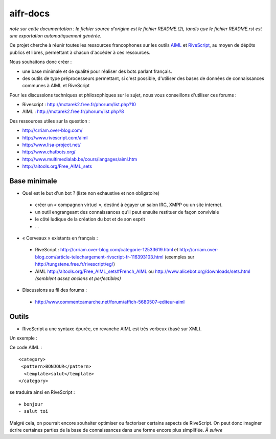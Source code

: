 #########
aifr-docs
#########

*note sur cette documentation : le fichier source d'origine est le fichier README.t2t, tandis que le fichier README.rst est une exportation automatiquement générée.*

Ce projet cherche à réunir toutes les ressources francophones sur les outils `AIML <https://fr.wikipedia.org/wiki/AIML>`_ et `RiveScript <http://www.rivescript.com/>`_, au moyen de dépôts publics et libres, permettant à chacun d'accéder à ces ressources.

Nous souhaitons donc créer :


- une base minimale et de qualité pour réaliser des bots parlant français.
- des outils de type préprocesseurs permettant, si c'est possible, d'utiliser des bases de données de connaissances communes à AIML et RiveScript

Pour les discussions techniques et philosophiques sur le sujet, nous vous conseillons d'utiliser ces forums :


- Rivescript : http://mctarek2.free.fr/phorum/list.php?10
- AIML : http://mctarek2.free.fr/phorum/list.php?8

Des ressources utiles sur la question :


- http://crriam.over-blog.com/
- http://www.rivescript.com/aiml
- http://www.lisa-project.net/
- http://www.chatbots.org/
- http://www.multimedialab.be/cours/langages/aiml.htm
- http://aitools.org/Free_AIML_sets


Base minimale
=============


- Quel est le but d'un bot ? (liste non exhaustive et non obligatoire)

 - créer un « compagnon virtuel », destiné à égayer un salon IRC, XMPP ou un site internet.
 - un outil engrangeant des connaissances qu'il peut ensuite restituer de façon conviviale
 - le côté ludique de la création du bot et de son esprit
 - ...

- « Cerveaux » existants en français :

 - RiveScript : http://crriam.over-blog.com/categorie-12533619.html et http://crriam.over-blog.com/article-telechargement-rivscript-fr-116393103.html (exemples sur http://tungstene.free.fr/rivescript/eg/)
 - AIML http://aitools.org/Free_AIML_sets#French_AIML ou http://www.alicebot.org/downloads/sets.html *(semblent assez anciens et perfectibles)*



- Discussions au fil des forums :

 - http://www.commentcamarche.net/forum/affich-5680507-editeur-aiml



Outils
======


- RiveScript a une syntaxe épurée, en revanche AIML est très verbeux (basé sur XML).

Un exemple :

Ce code AIML :
::

  <category>
   <pattern>BONJOUR</pattern>
    <template>salut</template>
  </category> 


se traduira ainsi en RiveScript :

::

  + bonjour
  - salut toi 


Malgré cela, on pourrait encore souhaiter optimiser ou factoriser certains aspects de RiveScript. On peut donc imaginer écrire certaines parties de la base de connaissances dans une forme encore plus simplifiée. *À suivre*

.. rst code generated by txt2tags 2.6.804 (http://txt2tags.org)
.. cmdline: txt2tags README.t2t
